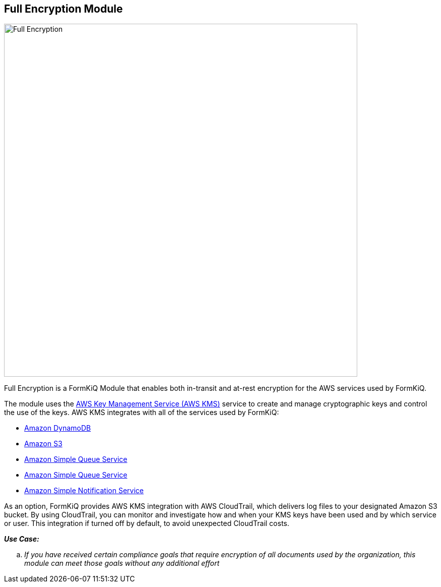 Full Encryption Module
---------------------

image::full-encryption-kms.svg[Full Encryption,700,700]

Full Encryption is a FormKiQ Module that enables both in-transit and at-rest encryption for the AWS services used by FormKiQ.

The module uses the https://aws.amazon.com/kms[AWS Key Management Service (AWS KMS)] service to create and manage cryptographic keys and control the use of the keys. AWS KMS integrates with all of the services used by FormKiQ:

* https://aws.amazon.com/dynamodb[Amazon DynamoDB]

* https://aws.amazon.com/s3[Amazon S3]

* https://aws.amazon.com/sqs[Amazon Simple Queue Service]

* https://aws.amazon.com/sqs[Amazon Simple Queue Service]

* https://aws.amazon.com/sns[Amazon Simple Notification Service]

As an option, FormKiQ provides AWS KMS integration with AWS CloudTrail, which delivers log files to your designated Amazon S3 bucket. By using CloudTrail, you can monitor and investigate how and when your KMS keys have been used and by which service or user. This integration if turned off by default, to avoid unexpected CloudTrail costs.

====
_**Use Case:**_
[loweralpha] 
. _If you have received certain compliance goals that require encryption of all documents used by the organization, this module can meet those goals without any additional effort_
====